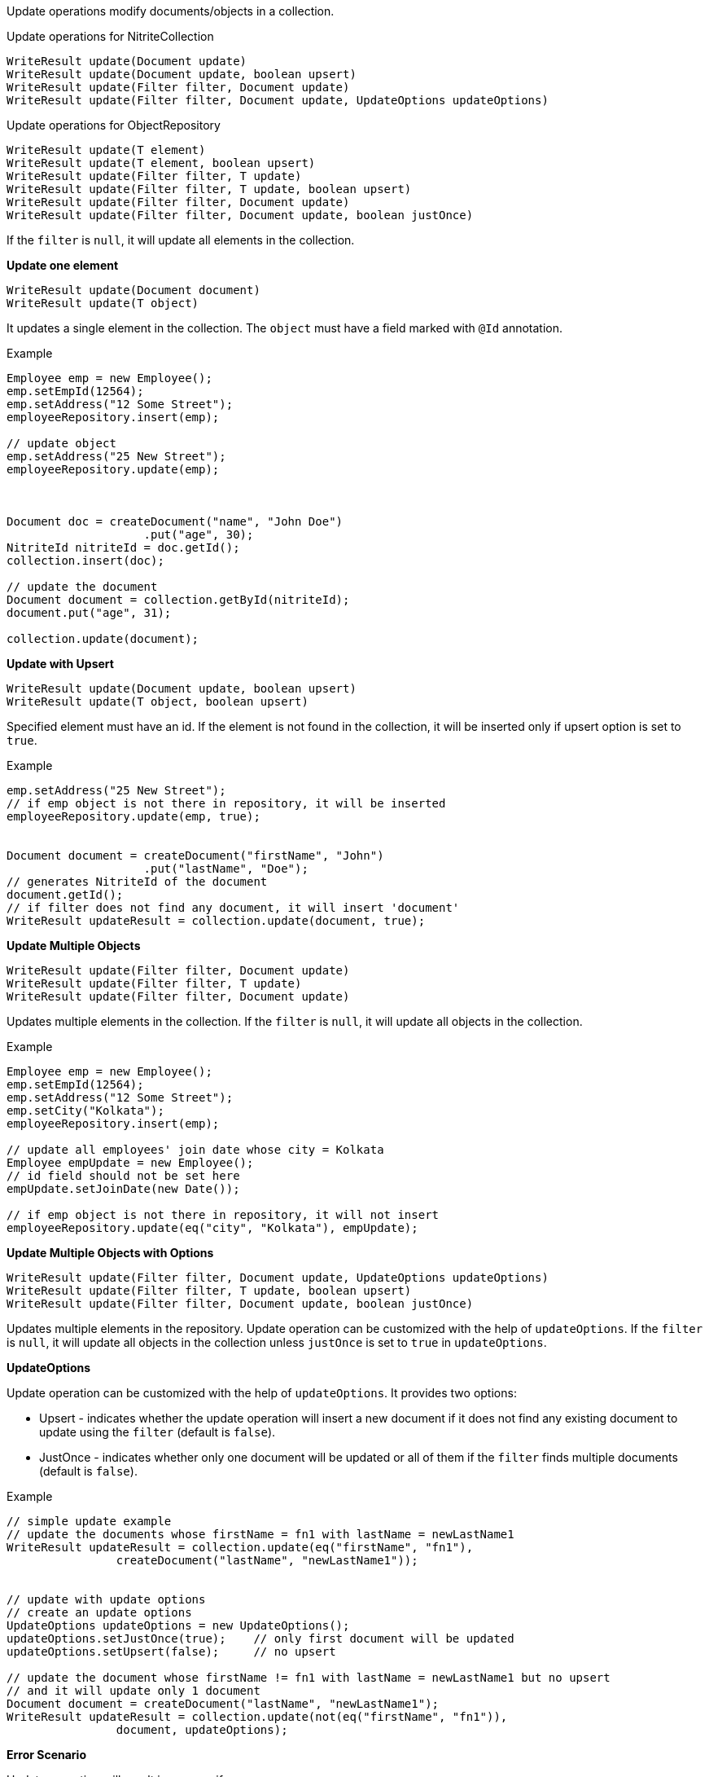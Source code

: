 Update operations modify documents/objects in a collection.

.Update operations for NitriteCollection
[source,java]
--
WriteResult update(Document update)
WriteResult update(Document update, boolean upsert)
WriteResult update(Filter filter, Document update)
WriteResult update(Filter filter, Document update, UpdateOptions updateOptions)
--

.Update operations for ObjectRepository
[source,java]
--
WriteResult update(T element)
WriteResult update(T element, boolean upsert)
WriteResult update(Filter filter, T update)
WriteResult update(Filter filter, T update, boolean upsert)
WriteResult update(Filter filter, Document update)
WriteResult update(Filter filter, Document update, boolean justOnce)
--

If the `filter` is `null`, it will update all elements in the collection.


*Update one element*

[source,java]
--
WriteResult update(Document document)
WriteResult update(T object)
--

It updates a single element in the collection. The `object` must have
a field marked with `@Id` annotation.

.Example
[source,java]
--
Employee emp = new Employee();
emp.setEmpId(12564);
emp.setAddress("12 Some Street");
employeeRepository.insert(emp);

// update object
emp.setAddress("25 New Street");
employeeRepository.update(emp);



Document doc = createDocument("name", "John Doe")
                    .put("age", 30);
NitriteId nitriteId = doc.getId();
collection.insert(doc);

// update the document
Document document = collection.getById(nitriteId);
document.put("age", 31);

collection.update(document);

--

*Update with Upsert*

[source,java]
--
WriteResult update(Document update, boolean upsert)
WriteResult update(T object, boolean upsert)
--
Specified element must have an id. If the element is not found in the
collection, it will be inserted only if upsert option is set to `true`.

.Example
[source,java]
--
emp.setAddress("25 New Street");
// if emp object is not there in repository, it will be inserted
employeeRepository.update(emp, true);


Document document = createDocument("firstName", "John")
                    .put("lastName", "Doe");
// generates NitriteId of the document
document.getId();
// if filter does not find any document, it will insert 'document'
WriteResult updateResult = collection.update(document, true);

--

*Update Multiple Objects*

[source,java]
--
WriteResult update(Filter filter, Document update)
WriteResult update(Filter filter, T update)
WriteResult update(Filter filter, Document update)
--

Updates multiple elements in the collection. If the `filter` is
`null`, it will update all objects in the collection.

.Example
[source,java]
--
Employee emp = new Employee();
emp.setEmpId(12564);
emp.setAddress("12 Some Street");
emp.setCity("Kolkata");
employeeRepository.insert(emp);

// update all employees' join date whose city = Kolkata
Employee empUpdate = new Employee();
// id field should not be set here
empUpdate.setJoinDate(new Date());

// if emp object is not there in repository, it will not insert
employeeRepository.update(eq("city", "Kolkata"), empUpdate);
--

*Update Multiple Objects with Options*
[source,java]
--
WriteResult update(Filter filter, Document update, UpdateOptions updateOptions)
WriteResult update(Filter filter, T update, boolean upsert)
WriteResult update(Filter filter, Document update, boolean justOnce)
--

Updates multiple elements in the repository. Update operation can be customized
with the help of `updateOptions`. If the `filter` is `null`, it will update
all objects in the collection unless `justOnce` is set to `true` in `updateOptions`.

*UpdateOptions*

Update operation can be customized with the help of `updateOptions`. It provides two options:

* Upsert - indicates whether the update operation will insert a new document if it
does not find any existing document to update using the `filter` (default is `false`).
* JustOnce - indicates whether only one document will be updated or all of them if the
`filter` finds multiple documents (default is `false`).

.Example
[source,java]
--
// simple update example
// update the documents whose firstName = fn1 with lastName = newLastName1
WriteResult updateResult = collection.update(eq("firstName", "fn1"),
                createDocument("lastName", "newLastName1"));


// update with update options
// create an update options
UpdateOptions updateOptions = new UpdateOptions();
updateOptions.setJustOnce(true);    // only first document will be updated
updateOptions.setUpsert(false);     // no upsert

// update the document whose firstName != fn1 with lastName = newLastName1 but no upsert
// and it will update only 1 document
Document document = createDocument("lastName", "newLastName1");
WriteResult updateResult = collection.update(not(eq("firstName", "fn1")),
                document, updateOptions);

--

*Error Scenario*

Update operation will result in an error if:

* the `update` parameter is set to `null`
* the `updateOptions` is `null`
* `update` object does not have any id field for `update(T, boolean)`
and `update(T)` operations.
* `update` object has `null` value in id field for `update(T, boolean)`
and `update(T)` operations.

NOTE: An update operation raises an *UPDATE* or *INSERT* event.